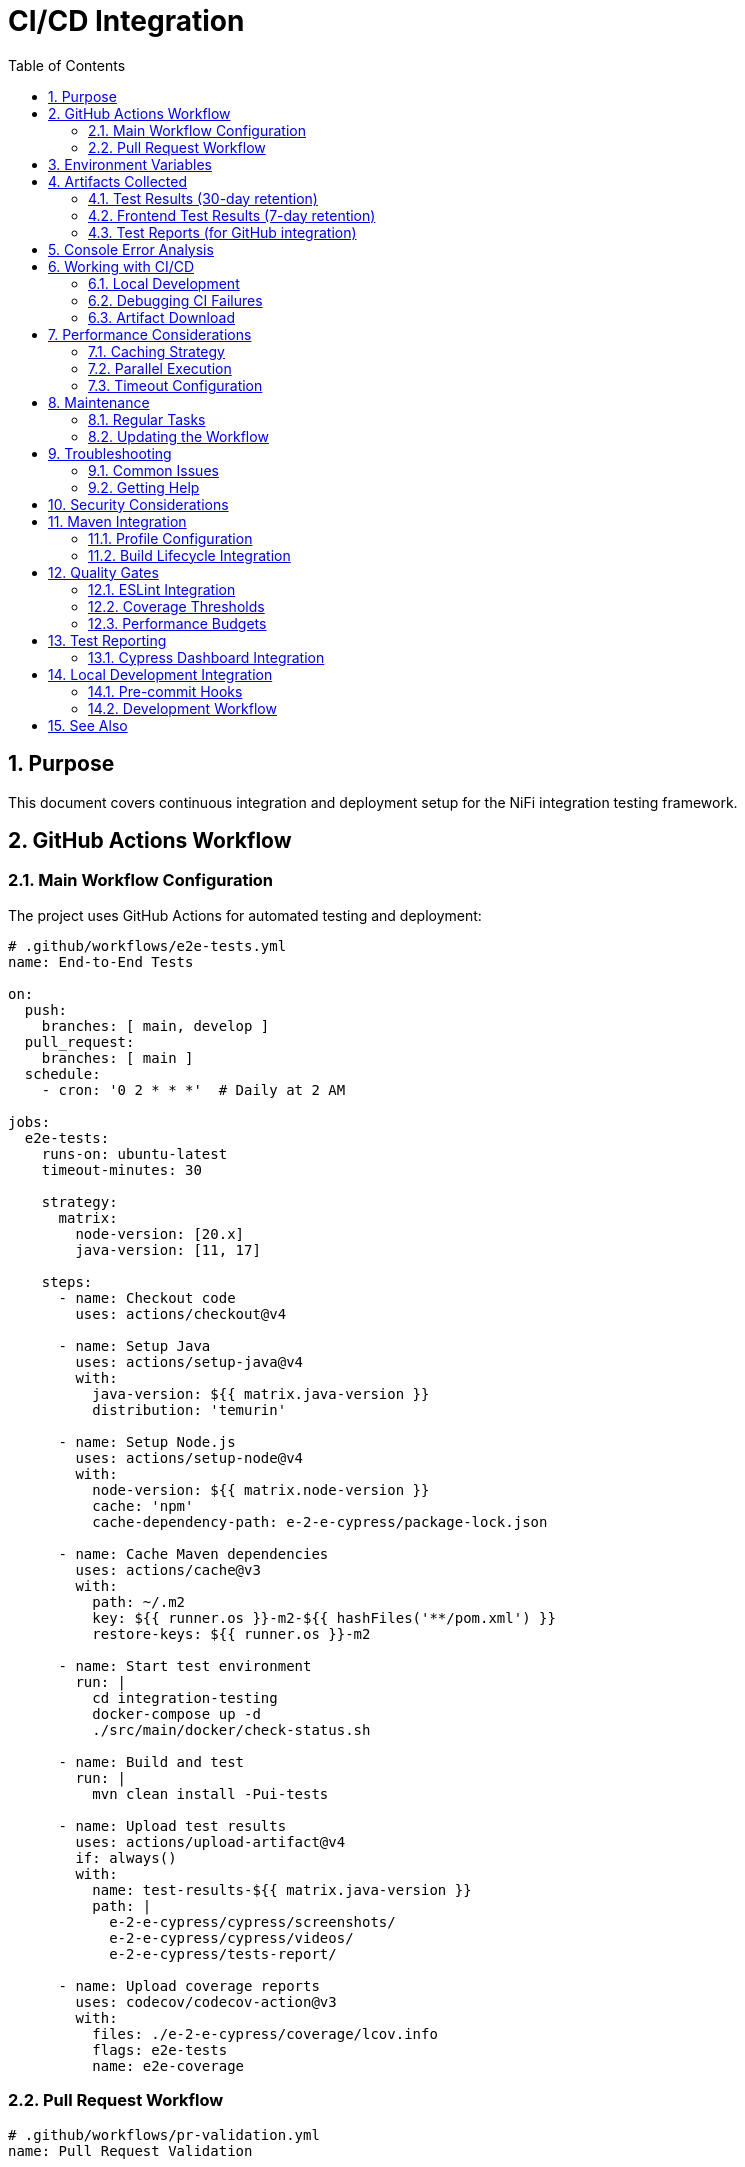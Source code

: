 = CI/CD Integration
:toc: left
:toclevels: 3
:toc-title: Table of Contents
:sectnums:
:source-highlighter: highlight.js

== Purpose

This document covers continuous integration and deployment setup for the NiFi integration testing framework.

== GitHub Actions Workflow

=== Main Workflow Configuration

The project uses GitHub Actions for automated testing and deployment:

[source,yaml]
----
# .github/workflows/e2e-tests.yml
name: End-to-End Tests

on:
  push:
    branches: [ main, develop ]
  pull_request:
    branches: [ main ]
  schedule:
    - cron: '0 2 * * *'  # Daily at 2 AM

jobs:
  e2e-tests:
    runs-on: ubuntu-latest
    timeout-minutes: 30
    
    strategy:
      matrix:
        node-version: [20.x]
        java-version: [11, 17]
    
    steps:
      - name: Checkout code
        uses: actions/checkout@v4
        
      - name: Setup Java
        uses: actions/setup-java@v4
        with:
          java-version: ${{ matrix.java-version }}
          distribution: 'temurin'
          
      - name: Setup Node.js
        uses: actions/setup-node@v4
        with:
          node-version: ${{ matrix.node-version }}
          cache: 'npm'
          cache-dependency-path: e-2-e-cypress/package-lock.json
          
      - name: Cache Maven dependencies
        uses: actions/cache@v3
        with:
          path: ~/.m2
          key: ${{ runner.os }}-m2-${{ hashFiles('**/pom.xml') }}
          restore-keys: ${{ runner.os }}-m2
          
      - name: Start test environment
        run: |
          cd integration-testing
          docker-compose up -d
          ./src/main/docker/check-status.sh
          
      - name: Build and test
        run: |
          mvn clean install -Pui-tests
          
      - name: Upload test results
        uses: actions/upload-artifact@v4
        if: always()
        with:
          name: test-results-${{ matrix.java-version }}
          path: |
            e-2-e-cypress/cypress/screenshots/
            e-2-e-cypress/cypress/videos/
            e-2-e-cypress/tests-report/
            
      - name: Upload coverage reports
        uses: codecov/codecov-action@v3
        with:
          files: ./e-2-e-cypress/coverage/lcov.info
          flags: e2e-tests
          name: e2e-coverage
----

=== Pull Request Workflow

[source,yaml]
----
# .github/workflows/pr-validation.yml
name: Pull Request Validation

on:
  pull_request:
    types: [opened, synchronize, reopened]

jobs:
  validate-changes:
    runs-on: ubuntu-latest
    steps:
      - uses: actions/checkout@v4
        with:
          fetch-depth: 0
          
      - name: Setup Java
        uses: actions/setup-java@v4
        with:
          java-version: '11'
          distribution: 'temurin'
          
      - name: Run affected tests only
        run: |
          # Detect changed files
          CHANGED_FILES=$(git diff --name-only origin/main...HEAD)
          
          if echo "$CHANGED_FILES" | grep -q "e-2-e-cypress/"; then
            echo "E2E tests affected, running full suite"
            mvn clean install -Pui-tests
          else
            echo "E2E tests not affected, running selftests only"
            mvn clean install -Pselftests
          fi
----

== Environment Variables

The CI/CD process uses these environment variables:

* `CYPRESS_BASE_URL`: https://localhost:8443/nifi
* `CYPRESS_KEYCLOAK_URL`: https://localhost:8443/auth

== Artifacts Collected

=== Test Results (30-day retention)

* `e-2-e-cypress/tests-report/` - JUnit XML and HTML reports
* `e-2-e-cypress/cypress/videos/` - Test execution videos
* `e-2-e-cypress/cypress/screenshots/` - Failure screenshots

=== Frontend Test Results (7-day retention)

* `nifi-cuioss-ui/coverage/` - Code coverage reports
* `e-2-e-cypress/tests-report/` - Self-test results

=== Test Reports (for GitHub integration)

* `e-2-e-cypress/tests-report/*.xml` - JUnit XML for test reporting

== Console Error Analysis

On test failures, the workflow automatically:

1. Searches test reports for console errors
2. Runs console error analysis script if available
3. Reports findings in the workflow output

Manual console error analysis:

[source,bash]
----
# Analyze console errors for a specific run
npm run analyze:console [run-id]

# Example
npm run analyze:console 2025-06-11T14-30-00
----

== Working with CI/CD

=== Local Development

Before pushing changes:

[source,bash]
----
# Run quality checks locally
npm run lint:check
npm run format:check

# Run self-tests (fast unit tests)
npm run test:failfast

# Run full E2E tests (requires test environment)
cd ../integration-testing
./run-test-container.sh
cd ../e-2-e-cypress
npm run cypress:run
----

=== Debugging CI Failures

1. Check workflow logs in GitHub Actions tab
2. Download artifacts for detailed analysis
3. Review console error analysis if available
4. Run locally to reproduce issues

=== Artifact Download

To download and analyze test artifacts:

1. Go to the failed workflow run in GitHub
2. Scroll to "Artifacts" section
3. Download relevant artifact zip files
4. Extract and review:
   * HTML reports for visual test results
   * Videos to see what happened during tests
   * Screenshots of failures
   * JUnit XML for detailed test data

== Performance Considerations

=== Caching Strategy

* *Maven dependencies*: Cached by POM file hash
* *NPM dependencies*: Cached by package-lock.json hash
* *Node.js binaries*: Cached by setup-node action

=== Parallel Execution

* Frontend quality checks and E2E tests run sequentially
* This prevents resource conflicts and ensures quality gates

=== Timeout Configuration

* Service readiness: 5 minutes (300 seconds)
* Individual test timeouts: Configured in Cypress settings
* Overall job timeout: GitHub Actions default (6 hours)

== Maintenance

=== Regular Tasks

1. Monitor test stability - Check for flaky tests
2. Update dependencies - Keep workflow actions current
3. Review artifacts retention - Adjust as needed
4. Analyze console errors - Regular review of allowed warnings

=== Updating the Workflow

When modifying `.github/workflows/e2e-tests.yml`:

1. Test changes in a feature branch
2. Verify all jobs complete successfully
3. Check artifact collection works
4. Update documentation if needed

== Troubleshooting

=== Common Issues

*Docker service startup failures*:

* Check Docker daemon status
* Verify sufficient system resources
* Review container logs in workflow output

*Environment readiness timeouts*:

* Services may take longer to start in CI
* Check service health check endpoints
* Verify port configurations

*Artifact upload failures*:

* Check path specifications in workflow
* Ensure artifacts exist before upload
* Verify retention settings

*Console error analysis missing*:

* Ensure console logging is configured in Cypress
* Check that log files are generated
* Verify script permissions and syntax

=== Getting Help

1. Check workflow logs for specific error messages
2. Review this documentation for common solutions
3. Examine successful runs for comparison
4. Test locally to isolate CI-specific issues

== Security Considerations

* No sensitive data in workflow logs
* Environment variables properly scoped
* Artifacts automatically expire
* Workflow permissions follow least-privilege principle

== Maven Integration

=== Profile Configuration

The Maven build integrates testing profiles for different scenarios:

[source,xml]
----
<!-- pom.xml profiles -->
<profiles>
  <profile>
    <id>selftests</id>
    <activation>
      <activeByDefault>true</activeByDefault>
    </activation>
    <properties>
      <cypress.spec>cypress/e2e/selftests/**/*.cy.js</cypress.spec>
      <docker.skip>true</docker.skip>
    </properties>
  </profile>
  
  <profile>
    <id>ui-tests</id>
    <properties>
      <cypress.spec>cypress/e2e/**/*.cy.js</cypress.spec>
      <docker.skip>false</docker.skip>
      <cypress.auto.start>true</cypress.auto.start>
    </properties>
    <build>
      <plugins>
        <plugin>
          <groupId>org.apache.maven.plugins</groupId>
          <artifactId>maven-failsafe-plugin</artifactId>
          <executions>
            <execution>
              <id>start-containers</id>
              <phase>pre-integration-test</phase>
              <goals>
                <goal>integration-test</goal>
              </goals>
              <configuration>
                <includes>
                  <include>**/ContainerStartupIT.java</include>
                </includes>
              </configuration>
            </execution>
          </executions>
        </plugin>
      </plugins>
    </build>
  </profile>
</profiles>
----

=== Build Lifecycle Integration

[source,xml]
----
<!-- Frontend Maven Plugin for Node.js/Cypress -->
<plugin>
  <groupId>com.github.eirslett</groupId>
  <artifactId>frontend-maven-plugin</artifactId>
  <version>1.15.0</version>
  <configuration>
    <nodeVersion>v20.11.0</nodeVersion>
    <npmVersion>10.4.0</npmVersion>
    <workingDirectory>e-2-e-cypress</workingDirectory>
  </configuration>
  <executions>
    <execution>
      <id>install-node-and-npm</id>
      <phase>initialize</phase>
      <goals>
        <goal>install-node-and-npm</goal>
      </goals>
    </execution>
    <execution>
      <id>npm-install</id>
      <phase>initialize</phase>
      <goals>
        <goal>npm</goal>
      </goals>
      <configuration>
        <arguments>ci</arguments>
      </configuration>
    </execution>
    <execution>
      <id>cypress-tests</id>
      <phase>integration-test</phase>
      <goals>
        <goal>npm</goal>
      </goals>
      <configuration>
        <arguments>run test:ci</arguments>
        <skip>${skipTests}</skip>
      </configuration>
    </execution>
  </executions>
</plugin>
----

== Quality Gates

=== ESLint Integration

Following centralized JavaScript standards:

[source,yaml]
----
# Quality check step in CI
- name: Run ESLint
  run: |
    cd e-2-e-cypress
    npm run lint
    
    # Ensure zero warnings
    WARNINGS=$(npm run lint 2>&1 | grep -c "warning" || true)
    if [ "$WARNINGS" -gt 0 ]; then
      echo "❌ ESLint warnings found: $WARNINGS"
      exit 1
    fi
    
    echo "✅ ESLint passed with zero warnings"
----

=== Coverage Thresholds

[source,javascript]
----
// jest.config.js (for JavaScript components)
module.exports = {
  collectCoverageFrom: [
    'src/main/javascript/**/*.js',
    '!src/main/javascript/vendor/**'
  ],
  coverageThreshold: {
    global: {
      branches: 90,
      functions: 90,
      lines: 90,
      statements: 90
    }
  },
  coverageReporters: ['text', 'lcov', 'html', 'json-summary']
};
----

=== Performance Budgets

[source,yaml]
----
# Performance monitoring in CI
- name: Performance Budget Check
  run: |
    cd e-2-e-cypress
    
    # Extract performance metrics from test results
    AVG_TEST_TIME=$(jq '.runs[].stats.duration' tests-report/combined-report.json | jq -s 'add/length')
    
    # Check against budget (60 seconds)
    if (( $(echo "$AVG_TEST_TIME > 60000" | bc -l) )); then
      echo "❌ Performance budget exceeded: ${AVG_TEST_TIME}ms > 60000ms"
      exit 1
    fi
    
    echo "✅ Performance budget met: ${AVG_TEST_TIME}ms"
----

== Test Reporting

=== Cypress Dashboard Integration

[source,javascript]
----
// cypress.config.js
module.exports = {
  projectId: 'nifi-extensions-e2e',
  e2e: {
    setupNodeEvents(on, config) {
      // Test result processing
      on('after:run', (results) => {
        if (results) {
          const stats = {
            totalTests: results.totalTests,
            totalPassed: results.totalPassed,
            totalFailed: results.totalFailed,
            totalSkipped: results.totalSkipped,
            duration: results.totalDuration
          };
          
          console.log('Test Statistics:', JSON.stringify(stats, null, 2));
          
          // Send to CI dashboard
          if (process.env.CI) {
            sendToDashboard(stats);
          }
        }
      });
    }
  }
};
----

== Local Development Integration

=== Pre-commit Hooks

[source,bash]
----
#!/bin/bash
# .git/hooks/pre-commit

echo "Running pre-commit checks..."

# ESLint check
cd e-2-e-cypress
if ! npm run lint; then
  echo "❌ ESLint failed. Fix errors before committing."
  exit 1
fi

# Quick selftests
if ! npm run test:failfast; then
  echo "❌ Selftests failed. Fix errors before committing."
  exit 1
fi

echo "✅ Pre-commit checks passed"
----

=== Development Workflow

[source,bash]
----
#!/bin/bash
# Development workflow

# Complete development workflow
echo "🚀 Starting development workflow..."

# 1. Code quality check
echo "1️⃣ Running code quality checks..."
cd e-2-e-cypress
npm run lint:fix
npm run format:check

# 2. Run tests
echo "2️⃣ Running tests..."
npm run test:failfast

# 3. Start containers for integration tests
echo "3️⃣ Starting test environment..."
cd ../integration-testing
docker-compose up -d
./src/main/docker/check-status.sh

# 4. Full integration tests
echo "4️⃣ Running full test suite..."
cd ../e-2-e-cypress
npm run cypress:run

echo "✅ Development workflow completed successfully!"
----

== See Also

* xref:setup-guide.adoc[Setup Guide] - Environment setup instructions
* xref:testing-patterns.adoc[Testing Patterns] - Implementation patterns and examples
* xref:overview.adoc[Project Overview] - High-level project description
